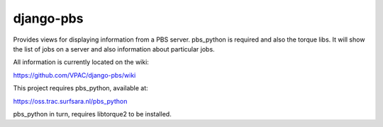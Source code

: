 django-pbs
==========
Provides views for displaying information from a PBS server.  pbs_python is
required and also the torque libs.  It will show the list of jobs on a server
and also information about particular jobs.

All information is currently located on the wiki:

https://github.com/VPAC/django-pbs/wiki

This project requires pbs_python, available at:

https://oss.trac.surfsara.nl/pbs_python

pbs_python in turn, requires libtorque2 to be installed.
